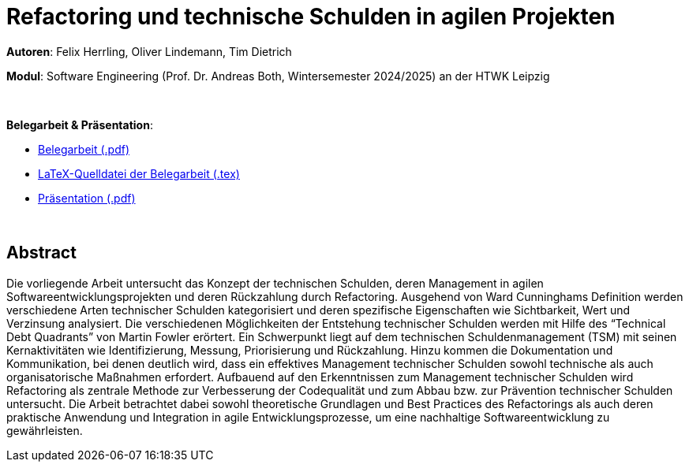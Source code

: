 # Refactoring und technische Schulden in agilen Projekten

*Autoren*: Felix Herrling, Oliver Lindemann, Tim Dietrich

*Modul*: Software Engineering (Prof. Dr. Andreas Both, Wintersemester 2024/2025) an der HTWK Leipzig

{empty} +

*Belegarbeit & Präsentation*:

- link:03-Refactoring-und-technische-Schulden-in-agilen-Projekten.pdf[Belegarbeit (.pdf)]
- link:LaTeX/03-Refactoring-und-technische-Schulden-in-agilen-Projekten.tex[LaTeX-Quelldatei der Belegarbeit (.tex)]
- link:03-Refactoring-und-technische-Schulden-in-agilen-Projekten_Präsentation.pdf[Präsentation (.pdf)]

{empty} +

## Abstract
Die vorliegende Arbeit untersucht das Konzept der technischen Schulden, deren Management in agilen Softwareentwicklungsprojekten und deren Rückzahlung durch Refactoring. Ausgehend von Ward Cunninghams Definition werden verschiedene Arten technischer Schulden kategorisiert und deren spezifische Eigenschaften wie Sichtbarkeit, Wert und Verzinsung analysiert. Die verschiedenen Möglichkeiten der Entstehung technischer Schulden werden mit Hilfe des “Technical Debt Quadrants” von Martin Fowler erörtert. Ein Schwerpunkt liegt auf dem technischen Schuldenmanagement (TSM) mit seinen Kernaktivitäten wie Identifizierung, Messung, Priorisierung und Rückzahlung. Hinzu kommen die Dokumentation und Kommunikation, bei denen deutlich wird, dass ein effektives Management technischer Schulden sowohl technische als auch organisatorische Maßnahmen erfordert. Aufbauend auf den Erkenntnissen zum Management technischer Schulden wird Refactoring als zentrale Methode zur Verbesserung der Codequalität und zum Abbau bzw. zur Prävention technischer Schulden untersucht. Die Arbeit betrachtet dabei sowohl theoretische Grundlagen und Best Practices des Refactorings als auch deren praktische Anwendung und Integration in agile Entwicklungsprozesse, um eine nachhaltige Softwareentwicklung zu gewährleisten.
